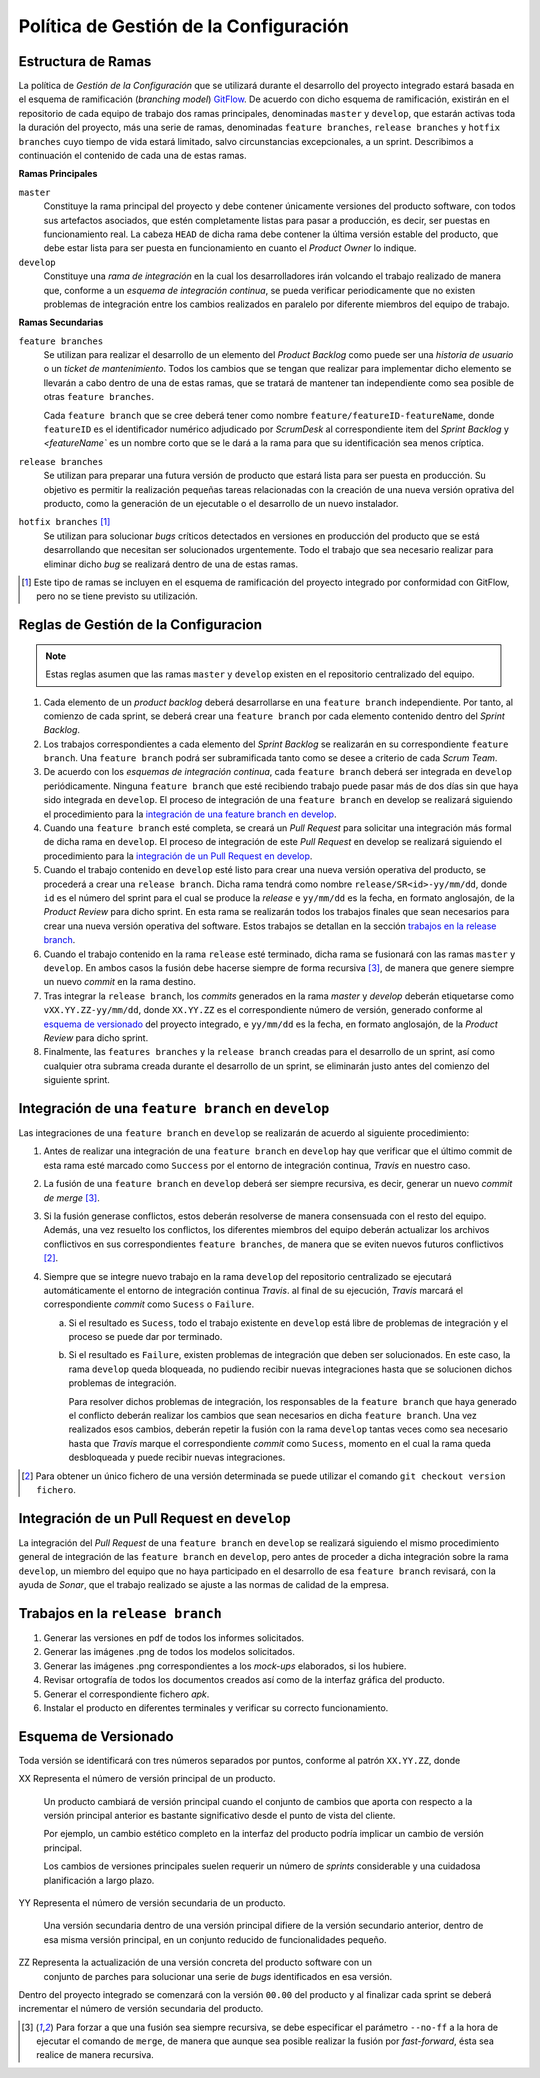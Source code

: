 ==========================================
 Política de Gestión de la Configuración
==========================================

Estructura de Ramas
---------------------

La política de *Gestión de la Configuración* que se utilizará durante el desarrollo del proyecto integrado estará basada en el esquema de ramificación (*branching model*) GitFlow_.
De acuerdo con dicho esquema de ramificación, existirán en el repositorio de cada equipo de trabajo dos ramas principales, denominadas ``master`` y ``develop``, que estarán activas  toda la duración del proyecto, más una serie de ramas, denominadas ``feature branches``, ``release branches`` y ``hotfix branches`` cuyo tiempo de vida estará limitado, salvo circunstancias excepcionales, a un sprint. Describimos a continuación el contenido de cada una de estas ramas.

.. _gitflow: https://nvie.com/posts/a-successful-git-branching-model/

**Ramas Principales**

``master``
  Constituye la rama principal del proyecto y debe contener únicamente versiones del producto software, con todos sus artefactos asociados, que estén completamente listas para pasar a producción, es decir, ser puestas en funcionamiento real. La cabeza ``HEAD`` de dicha rama debe contener la última versión estable del producto, que debe estar lista para ser puesta en funcionamiento en cuanto el *Product Owner* lo indique.

``develop``
  Constituye una *rama de integración* en la cual los desarrolladores irán volcando el trabajo realizado de manera que, conforme a un *esquema de integración continua*, se pueda verificar periodicamente que no existen problemas de integración entre los cambios realizados en paralelo por diferente miembros del equipo de trabajo.

.. Therefore, each time when changes are merged back into master, this is a new production  release by definition. We tend to be very strict at this, so that theoretically, we could use a Git hook script to automatically build and roll-out our software to our production servers everytime there was a commit on master.

.. https://www.scrumdesk.com/start/manual-for-scrumdesk-start/predefined-backlog-item-types/

**Ramas Secundarias**

``feature branches``
  Se utilizan para realizar el desarrollo de un elemento del *Product Backlog* como puede ser una *historia de usuario* o un *ticket de mantenimiento*. Todos los cambios que se tengan que realizar para implementar dicho elemento se llevarán a cabo dentro de una de estas ramas, que se tratará de mantener tan independiente como sea posible de otras ``feature branches``.

  Cada ``feature branch`` que se cree deberá tener como nombre ``feature/featureID-featureName``, donde ``featureID`` es el identificador numérico adjudicado por *ScrumDesk* al correspondiente item del *Sprint Backlog* y `<featureName`` es un nombre corto que se le dará a la rama para que su identificación sea menos críptica.

``release branches``
  Se utilizan para preparar una futura versión de producto que estará lista para ser puesta en producción. Su objetivo es permitir la realización pequeñas tareas relacionadas con la creación de una nueva versión oprativa del producto, como la generación de un ejecutable o el desarrollo de un nuevo instalador.

``hotfix branches`` [#f0]_
  Se utilizan para solucionar *bugs* críticos detectados en versiones en producción del producto que se está desarrollando que necesitan ser solucionados urgentemente. Todo el trabajo que sea necesario realizar para eliminar dicho *bug* se realizará dentro de una de estas ramas.

.. [#f0] Este tipo de ramas se incluyen en el esquema de ramificación del proyecto integrado por conformidad con GitFlow, pero no se tiene previsto su utilización.

Reglas de Gestión de la Configuracion
---------------------------------------

.. note::
    Estas reglas asumen que las ramas ``master`` y ``develop`` existen en el repositorio centralizado del equipo.

#. Cada elemento de un *product backlog* deberá desarrollarse en una ``feature branch`` independiente. Por tanto, al comienzo de cada sprint, se deberá crear una ``feature branch`` por cada elemento contenido dentro del *Sprint Backlog*.
#. Los trabajos correspondientes a cada elemento del *Sprint Backlog* se realizarán en su correspondiente ``feature branch``. Una ``feature branch`` podrá ser subramificada tanto como se desee a criterio de cada *Scrum Team*.
#. De acuerdo con los *esquemas de integración continua*, cada ``feature branch`` deberá ser integrada en ``develop`` periódicamente. Ninguna ``feature branch`` que esté recibiendo trabajo puede pasar más de dos días sin que haya sido integrada en ``develop``. El proceso de integración de una ``feature branch`` en develop se realizará siguiendo el procedimiento para la `integración de una feature branch en develop`_.
#. Cuando una ``feature branch`` esté completa, se creará un *Pull Request* para solicitar una integración más formal de dicha rama en ``develop``. El proceso de integración de este *Pull Request* en develop se realizará siguiendo el procedimiento para la `integración de un Pull Request en develop`_.
#. Cuando el trabajo contenido en ``develop`` esté listo para crear una nueva versión operativa del producto, se procederá a crear una ``release branch``. Dicha rama tendrá como nombre ``release/SR<id>-yy/mm/dd``, donde ``id`` es el número del sprint para el cual se produce la *release* e ``yy/mm/dd`` es la fecha, en formato anglosajón, de la *Product Review* para dicho sprint. En esta rama se realizarán todos los trabajos finales que sean  necesarios para crear una nueva versión operativa del software. Estos trabajos se detallan en la sección `trabajos en la release branch`_.
#. Cuando el trabajo contenido en la rama ``release`` esté terminado, dicha rama se fusionará con las ramas ``master`` y ``develop``. En ambos casos la fusión debe hacerse siempre de forma recursiva [#f1]_, de manera que genere siempre un nuevo *commit* en la rama destino.
#. Tras integrar la ``release branch``, los *commits* generados en la rama *master* y *develop* deberán etiquetarse como ``vXX.YY.ZZ-yy/mm/dd``, donde ``XX.YY.ZZ`` es el correspondiente número de versión, generado conforme al `esquema de versionado`_ del proyecto integrado, e ``yy/mm/dd`` es la fecha, en formato anglosajón, de la *Product Review* para dicho sprint.
#. Finalmente, las ``features branches`` y la ``release branch`` creadas para el desarrollo de un sprint, así como cualquier otra subrama creada durante el desarrollo de un sprint, se eliminarán justo antes del comienzo del siguiente sprint.

Integración de una ``feature branch`` en ``develop``
-----------------------------------------------------

Las integraciones de una ``feature branch`` en ``develop`` se realizarán de acuerdo al siguiente procedimiento:

#. Antes de realizar una integración de una ``feature branch`` en ``develop`` hay que verificar que el último commit de esta rama esté marcado como ``Success`` por el entorno de integración continua, *Travis* en nuestro caso.
#. La fusión de una ``feature branch`` en ``develop`` deberá ser siempre recursiva, es decir, generar un nuevo *commit de merge* [#f1]_.
#. Si la fusión generase conflictos, estos deberán resolverse de manera consensuada con el resto del equipo. Además, una vez resuelto los conflictos, los diferentes miembros del equipo deberán actualizar los archivos conflictivos en sus correspondientes ``feature branches``, de manera que se eviten nuevos futuros conflictivos [#f2]_.
#. Siempre que se integre nuevo trabajo en la rama ``develop`` del repositorio centralizado se ejecutará automáticamente el entorno de integración continua *Travis*. al final de su ejecución, *Travis* marcará el correspondiente *commit* como ``Sucess`` o ``Failure``.

   a. Si el resultado es ``Sucess``, todo el trabajo existente en ``develop`` está libre de problemas de integración y el proceso se puede dar por terminado.
   b. Si el resultado es ``Failure``, existen problemas de integración que deben ser solucionados. En este caso, la rama ``develop`` queda bloqueada, no pudiendo recibir nuevas integraciones hasta que se solucionen dichos problemas de integración.

      Para resolver dichos problemas de integración, los responsables de la ``feature branch`` que haya generado el conflicto deberán realizar los cambios que sean necesarios en dicha ``feature branch``. Una vez realizados esos cambios, deberán repetir la fusión con la rama ``develop`` tantas veces como sea necesario hasta que *Travis* marque el correspondiente *commit* como ``Sucess``, momento en el cual la rama queda desbloqueada y puede recibir nuevas integraciones.

.. [#f2] Para obtener un único fichero de una versión determinada se puede utilizar el comando ``git checkout version fichero``.

Integración de un Pull Request en ``develop``
----------------------------------------------

La integración del *Pull Request* de una ``feature branch`` en ``develop`` se realizará siguiendo el mismo procedimiento general de integración de las ``feature branch`` en ``develop``, pero antes de proceder a dicha integración sobre la rama ``develop``, un miembro del equipo que no haya participado en el desarrollo de esa ``feature branch`` revisará, con la ayuda de *Sonar*, que el trabajo realizado se ajuste a las normas de calidad de la empresa.

Trabajos en la ``release branch``
----------------------------------

#. Generar las versiones en pdf de todos los informes solicitados.
#. Generar las imágenes .png de todos los modelos solicitados.
#. Generar las imágenes .png correspondientes a los *mock-ups* elaborados, si los hubiere.
#. Revisar ortografía de todos los documentos creados así como de la interfaz gráfica del producto.
#. Generar el correspondiente fichero *apk*.
#. Instalar el producto en diferentes terminales y verificar su correcto funcionamiento.

Esquema de Versionado
----------------------

Toda versión se identificará con tres números separados por puntos, conforme al patrón ``XX.YY.ZZ``, donde

XX    Representa el número de versión principal de un producto.

      Un producto cambiará de versión principal cuando el conjunto de cambios que aporta con respecto a la versión principal anterior es bastante significativo desde el punto de vista del cliente.

      Por ejemplo, un cambio estético completo en la interfaz del producto podría implicar un cambio de versión principal.

      Los cambios de versiones principales suelen requerir un número de *sprints* considerable y una cuidadosa planificación a largo plazo.

YY    Representa el número de versión secundaria de un producto.

      Una versión secundaria dentro de una versión principal difiere de la versión secundario anterior, dentro de esa misma versión principal, en un conjunto reducido de funcionalidades pequeño.

ZZ    Representa la actualización de una versión concreta del producto software con un
      conjunto de parches para solucionar una serie de *bugs* identificados en esa versión.

Dentro del proyecto integrado se comenzará con la versión ``00.00`` del producto y al finalizar cada sprint se deberá incrementar el número de versión secundaria del producto.

.. [#f1] Para forzar a que una fusión sea siempre recursiva, se debe especificar el parámetro ``--no-ff`` a la hora de ejecutar el comando de ``merge``, de manera que aunque sea posible realizar la fusión por *fast-forward*, ésta sea realice de manera recursiva.
